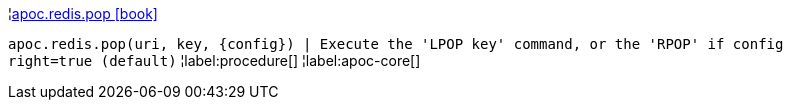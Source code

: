 ¦xref::overview/apoc.redis/apoc.redis.pop.adoc[apoc.redis.pop icon:book[]] +

`apoc.redis.pop(uri, key, \{config}) | Execute the 'LPOP key' command, or the 'RPOP' if config right=true (default)`
¦label:procedure[]
¦label:apoc-core[]
